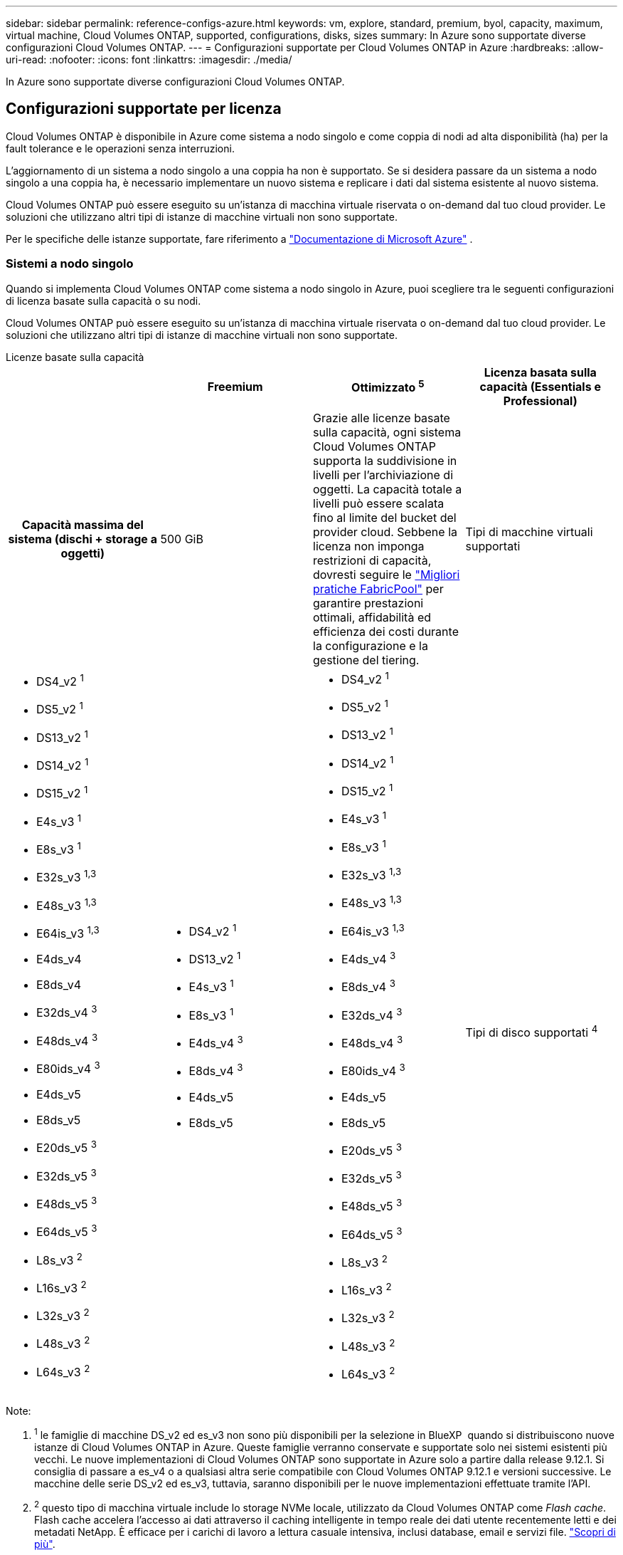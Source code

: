 ---
sidebar: sidebar 
permalink: reference-configs-azure.html 
keywords: vm, explore, standard, premium, byol, capacity, maximum, virtual machine, Cloud Volumes ONTAP, supported, configurations, disks, sizes 
summary: In Azure sono supportate diverse configurazioni Cloud Volumes ONTAP. 
---
= Configurazioni supportate per Cloud Volumes ONTAP in Azure
:hardbreaks:
:allow-uri-read: 
:nofooter: 
:icons: font
:linkattrs: 
:imagesdir: ./media/


[role="lead"]
In Azure sono supportate diverse configurazioni Cloud Volumes ONTAP.



== Configurazioni supportate per licenza

Cloud Volumes ONTAP è disponibile in Azure come sistema a nodo singolo e come coppia di nodi ad alta disponibilità (ha) per la fault tolerance e le operazioni senza interruzioni.

L'aggiornamento di un sistema a nodo singolo a una coppia ha non è supportato. Se si desidera passare da un sistema a nodo singolo a una coppia ha, è necessario implementare un nuovo sistema e replicare i dati dal sistema esistente al nuovo sistema.

Cloud Volumes ONTAP può essere eseguito su un'istanza di macchina virtuale riservata o on-demand dal tuo cloud provider. Le soluzioni che utilizzano altri tipi di istanze di macchine virtuali non sono supportate.

Per le specifiche delle istanze supportate, fare riferimento a  https://learn.microsoft.com/en-us/azure/virtual-machines/sizes/overview["Documentazione di Microsoft Azure"^] .



=== Sistemi a nodo singolo

Quando si implementa Cloud Volumes ONTAP come sistema a nodo singolo in Azure, puoi scegliere tra le seguenti configurazioni di licenza basate sulla capacità o su nodi.

Cloud Volumes ONTAP può essere eseguito su un'istanza di macchina virtuale riservata o on-demand dal tuo cloud provider. Le soluzioni che utilizzano altri tipi di istanze di macchine virtuali non sono supportate.

[role="tabbed-block"]
====
.Licenze basate sulla capacità
--
[cols="h,d,d,d"]
|===
|  | Freemium | Ottimizzato ^5^ | Licenza basata sulla capacità (Essentials e Professional) 


| Capacità massima del sistema (dischi + storage a oggetti) | 500 GiB  a| 
Grazie alle licenze basate sulla capacità, ogni sistema Cloud Volumes ONTAP supporta la suddivisione in livelli per l'archiviazione di oggetti.  La capacità totale a livelli può essere scalata fino al limite del bucket del provider cloud.  Sebbene la licenza non imponga restrizioni di capacità, dovresti seguire le https://www.netapp.com/pdf.html?item=/media/17239-tr-4598.pdf["Migliori pratiche FabricPool"^] per garantire prestazioni ottimali, affidabilità ed efficienza dei costi durante la configurazione e la gestione del tiering.



| Tipi di macchine virtuali supportati  a| 
* DS4_v2 ^1^
* DS5_v2 ^1^
* DS13_v2 ^1^
* DS14_v2 ^1^
* DS15_v2 ^1^
* E4s_v3 ^1^
* E8s_v3 ^1^
* E32s_v3 ^1,3^
* E48s_v3 ^1,3^
* E64is_v3 ^1,3^
* E4ds_v4
* E8ds_v4
* E32ds_v4 ^3^
* E48ds_v4 ^3^
* E80ids_v4 ^3^
* E4ds_v5
* E8ds_v5
* E20ds_v5 ^3^
* E32ds_v5 ^3^
* E48ds_v5 ^3^
* E64ds_v5 ^3^
* L8s_v3 ^2^
* L16s_v3 ^2^
* L32s_v3 ^2^
* L48s_v3 ^2^
* L64s_v3 ^2^

 a| 
* DS4_v2 ^1^
* DS13_v2 ^1^
* E4s_v3 ^1^
* E8s_v3 ^1^
* E4ds_v4 ^3^
* E8ds_v4 ^3^
* E4ds_v5
* E8ds_v5

 a| 
* DS4_v2 ^1^
* DS5_v2 ^1^
* DS13_v2 ^1^
* DS14_v2 ^1^
* DS15_v2 ^1^
* E4s_v3 ^1^
* E8s_v3 ^1^
* E32s_v3 ^1,3^
* E48s_v3 ^1,3^
* E64is_v3 ^1,3^
* E4ds_v4 ^3^
* E8ds_v4 ^3^
* E32ds_v4 ^3^
* E48ds_v4 ^3^
* E80ids_v4 ^3^
* E4ds_v5
* E8ds_v5
* E20ds_v5 ^3^
* E32ds_v5 ^3^
* E48ds_v5 ^3^
* E64ds_v5 ^3^
* L8s_v3 ^2^
* L16s_v3 ^2^
* L32s_v3 ^2^
* L48s_v3 ^2^
* L64s_v3 ^2^




| Tipi di disco supportati ^4^ 3+| Dischi gestiti con HDD standard, dischi gestiti con SSD standard, dischi gestiti con SSD Premium e dischi gestiti con SSD Premium da v2 GB. 
|===
Note:

. ^1^ le famiglie di macchine DS_v2 ed es_v3 non sono più disponibili per la selezione in BlueXP  quando si distribuiscono nuove istanze di Cloud Volumes ONTAP in Azure. Queste famiglie verranno conservate e supportate solo nei sistemi esistenti più vecchi. Le nuove implementazioni di Cloud Volumes ONTAP sono supportate in Azure solo a partire dalla release 9.12.1. Si consiglia di passare a es_v4 o a qualsiasi altra serie compatibile con Cloud Volumes ONTAP 9.12.1 e versioni successive. Le macchine delle serie DS_v2 ed es_v3, tuttavia, saranno disponibili per le nuove implementazioni effettuate tramite l'API.
. ^2^ questo tipo di macchina virtuale include lo storage NVMe locale, utilizzato da Cloud Volumes ONTAP come _Flash cache_. Flash cache accelera l'accesso ai dati attraverso il caching intelligente in tempo reale dei dati utente recentemente letti e dei metadati NetApp. È efficace per i carichi di lavoro a lettura casuale intensiva, inclusi database, email e servizi file. https://docs.netapp.com/us-en/bluexp-cloud-volumes-ontap/concept-flash-cache.html["Scopri di più"^].
+
La versione minima di ONTAP richiesta per la configurazione di Flash cache su Azure è 9.13.1 GA.

. ^3^ questi tipi di macchine virtuali utilizzano un https://docs.microsoft.com/en-us/azure/virtual-machines/windows/disks-enable-ultra-ssd["Ultra SSD"^] per VNVRAM, che offre prestazioni di scrittura migliori.
+
Se si sceglie uno di questi tipi di macchine virtuali quando si implementa un nuovo sistema Cloud Volumes ONTAP, non è possibile passare a un altro tipo di macchina virtuale che _non_ utilizza un Ultra SSD per la VNVRAM. Ad esempio, non è possibile passare da E8ds_v4 a E8s_v3, ma è possibile passare da E8ds_v4 a E32ds_v4 perché entrambi i tipi di macchine virtuali utilizzano Ultra SSD. Allo stesso modo, quando si implementa un nuovo sistema Cloud Volumes ONTAP, non è possibile modificare il tipo di VM in uno che _non_ supporti dischi SSD Premium v2 gestiti. Per ulteriori informazioni sulle configurazioni supportate per dischi SSD Premium v2 gestiti, fare riferimento a https://docs.netapp.com/us-en/bluexp-cloud-volumes-ontap/concept-ha-azure.html#ha-single-availability-zone-configuration-with-shared-managed-disks["Configurazione DI una singola zona di disponibilità HA con dischi gestiti condivisi"^].

+
Al contrario, se Cloud Volumes ONTAP è stato implementato utilizzando qualsiasi altro tipo di macchina virtuale, non sarà possibile passare a un tipo di macchina virtuale che utilizza un Ultra SSD per la memoria VNVRAM. Ad esempio, non è possibile passare da E8s_v3 a E8ds_v4.

. ^4^ Per informazioni sui tipi di disco supportati nelle distribuzioni a nodo singolo, fare riferimento a  https://docs.netapp.com/us-en/bluexp-cloud-volumes-ontap/reference-default-configs.html#azure-single-node["Azure (nodo singolo)"^] . L'elevata velocità di scrittura è supportata con tutti i tipi di istanze quando si utilizza un sistema a nodo singolo. Puoi abilitare un'elevata velocità di scrittura da BlueXP  durante l'implementazione o in qualsiasi momento dopo. https://docs.netapp.com/us-en/bluexp-cloud-volumes-ontap/concept-write-speed.html["Scopri di più sulla scelta della velocità di scrittura"^]. Le prestazioni di scrittura migliorate sono abilitate quando si utilizzano gli SSD.
. ^5^ A partire dall'11 agosto 2025, la licenza Cloud Volumes ONTAP Optimized sarà deprecata e non sarà più disponibile per l'acquisto o il rinnovo nel marketplace di Azure per gli abbonamenti con pagamento in base al consumo (PAYGO). Per ulteriori informazioni, consulta  https://docs.netapp.com/us-en/bluexp-cloud-volumes-ontap/whats-new.html#11-august-2025["Fine della disponibilità delle licenze ottimizzate"^] .


--
.Licenze basate su nodo
--
[cols="h,d,d,d,d"]
|===
|  | ESPLORAZIONE DI PAYGO | Standard PAYGO | PAYGO Premium | BYOL basato su nodo 


| Capacità massima del sistema (dischi + storage a oggetti) | 2 TIB ^5^ | 10 TIB | 368 TIB | 368 TIB per licenza 


| Tipi di macchine virtuali supportati  a| 
* E4s_v3 ^1^
* E4ds_v4 ^3^
* E4ds_v5

 a| 
* DS4_v2 ^1^
* DS13_v2 ^1^
* E8s_v3 ^1^
* E8ds_v4 ^3^
* E8ds_v5
* L8s_v3 ^2^

 a| 
* DS5_v2 ^1^
* DS14_v2 ^1^
* DS15_v2 ^1^
* E32s_v3 ^1,3^
* E48s_v3 ^1,3^
* E64is_v3 ^1,3^
* E32ds_v4 ^3^
* E48ds_v4 ^3^
* E80ids_v4 ^3^
* E20ds_v5 ^3^
* E32ds_v5 ^3^
* E48ds_v5 ^3^
* E64ds_v5 ^3^

 a| 
* DS4_v2 ^1^
* DS5_v2 ^1^
* DS13_v2 ^1^
* DS14_v2 ^1^
* DS15_v2 ^1^
* E4s_v3 ^1^
* E8s_v3 ^1^
* E32s_v3 ^1,3^
* E48s_v3 ^1,3^
* E64is_v3 ^1,3^
* E4ds_v4 ^3^
* E8ds_v4 ^3^
* E32ds_v4 ^3^
* E48ds_v4 ^3^
* E80ids_v4 ^3^
* E4ds_v5
* E8ds_v5
* E20ds_v5 ^3^
* E32ds_v5 ^3^
* E48ds_v5 ^3^
* E64ds_v5 ^3^
* L8s_v3 ^2^
* L16s_v3 ^2^
* L32s_v3 ^2^
* L48s_v3 ^2^
* L64s_v3 ^2^




| Tipi di disco supportati ^4^ 4+| Dischi gestiti HDD standard, dischi gestiti SSD standard e dischi gestiti SSD Premium 
|===
Note:

. ^1^ le famiglie di macchine DS_v2 ed es_v3 non sono più disponibili per la selezione in BlueXP  quando si distribuiscono nuove istanze di Cloud Volumes ONTAP in Azure. Queste famiglie verranno conservate e supportate solo nei sistemi esistenti più vecchi. Le nuove implementazioni di Cloud Volumes ONTAP sono supportate in Azure solo a partire dalla release 9.12.1. Si consiglia di passare a es_v4 o a qualsiasi altra serie compatibile con Cloud Volumes ONTAP 9.12.1 e versioni successive. Le macchine delle serie DS_v2 ed es_v3, tuttavia, saranno disponibili per le nuove implementazioni effettuate tramite l'API.
. ^2^ questo tipo di macchina virtuale include lo storage NVMe locale, utilizzato da Cloud Volumes ONTAP come _Flash cache_. Flash cache accelera l'accesso ai dati attraverso il caching intelligente in tempo reale dei dati utente recentemente letti e dei metadati NetApp. È efficace per i carichi di lavoro a lettura casuale intensiva, inclusi database, email e servizi file. https://docs.netapp.com/us-en/bluexp-cloud-volumes-ontap/concept-flash-cache.html["Scopri di più"^].
. ^3^ questi tipi di macchine virtuali utilizzano un https://docs.microsoft.com/en-us/azure/virtual-machines/windows/disks-enable-ultra-ssd["Ultra SSD"^] per VNVRAM, che offre prestazioni di scrittura migliori.
+
Se si sceglie uno di questi tipi di macchine virtuali quando si implementa un nuovo sistema Cloud Volumes ONTAP, non è possibile passare a un altro tipo di macchina virtuale che _non_ utilizza un Ultra SSD per la VNVRAM. Ad esempio, non è possibile passare da E8ds_v4 a E8s_v3, ma è possibile passare da E8ds_v4 a E32ds_v4 perché entrambi i tipi di macchine virtuali utilizzano Ultra SSD.

+
Al contrario, se Cloud Volumes ONTAP è stato implementato utilizzando qualsiasi altro tipo di macchina virtuale, non sarà possibile passare a un tipo di macchina virtuale che utilizza un Ultra SSD per la memoria VNVRAM. Ad esempio, non è possibile passare da E8s_v3 a E8ds_v4.

. ^4^ l'elevata velocità di scrittura è supportata con tutti i tipi di istanza quando si utilizza un sistema a nodo singolo. Puoi abilitare un'elevata velocità di scrittura da BlueXP  durante l'implementazione o in qualsiasi momento dopo. https://docs.netapp.com/us-en/bluexp-cloud-volumes-ontap/concept-write-speed.html["Scopri di più sulla scelta della velocità di scrittura"^]. Le prestazioni di scrittura migliorate sono abilitate quando si utilizzano gli SSD.
. ^5^il tiering dei dati nell'archiviazione BLOB di Azure non è supportato con PAYGO Explore.


--
====


=== Coppie HA

È possibile scegliere tra le seguenti configurazioni quando si implementa Cloud Volumes ONTAP come coppia ha in Azure.



==== COPPIE HA con il blob di pagina

Puoi utilizzare le seguenti configurazioni con le implementazioni blob di pagine ha Cloud Volumes ONTAP esistenti in Azure.


NOTE: I BLOB di pagina di Azure non sono supportati per alcuna nuova implementazione.

[role="tabbed-block"]
====
.Licenze basate sulla capacità
--
[cols="h,d,d,d"]
|===
|  | Freemium | Ottimizzato ^4^ | Licenza basata sulla capacità (Essentials e Professional) 


| Capacità massima del sistema (dischi + storage a oggetti) | 500 GiB  a| 
Grazie alle licenze basate sulla capacità, ogni sistema Cloud Volumes ONTAP supporta la suddivisione in livelli per l'archiviazione di oggetti.  La capacità totale a livelli può essere scalata fino al limite del bucket del provider cloud.  Sebbene la licenza non imponga restrizioni di capacità, dovresti seguire le https://www.netapp.com/pdf.html?item=/media/17239-tr-4598.pdf["Migliori pratiche FabricPool"^] per garantire prestazioni ottimali, affidabilità ed efficienza dei costi durante la configurazione e la gestione del tiering.



| Tipi di macchine virtuali supportati  a| 
* DS4_v2
* DS5_v2 ^1^
* DS13_v2
* DS14_v2 ^1^
* DS15_v2 ^1^
* E8s_v3
* E48s_v3 ^1^
* E8ds_v4 ^3^
* E32ds_v4 ^1,3^
* E48ds_v4 ^1,3^
* E80ids_v4 ^1,2,3^
* E8ds_v5
* E20ds_v5 ^1^
* E32ds_v5 ^1^
* E48ds_v5 ^1^
* E64ds_v5 ^1^

 a| 
* DS4_v2
* DS13_v2
* E8s_v3
* E8ds_v4 ^3^
* E8ds_v5

 a| 
* DS4_v2
* DS5_v2 ^1^
* DS13_v2
* DS14_v2 ^1^
* DS15_v2 ^1^
* E8s_v3
* E48s_v3 ^1^
* E8ds_v4 ^3^
* E32ds_v4 ^1,3^
* E48ds_v4 ^1,3^
* E80ids_v4 ^1,2,3^
* E8ds_v5
* E20ds_v5 ^1^
* E32ds_v5 ^1^
* E48ds_v5 ^1^
* E64ds_v5 ^1^




| Tipi di dischi supportati 3+| Aree delle pagine 
|===
Note:

. ^1^ Cloud Volumes ONTAP supporta un'elevata velocità di scrittura con questi tipi di VM quando si utilizza una coppia HA. Puoi abilitare un'elevata velocità di scrittura da BlueXP  durante l'implementazione o in qualsiasi momento dopo. https://docs.netapp.com/us-en/cloud-manager-cloud-volumes-ontap/concept-write-speed.html["Scopri di più sulla scelta della velocità di scrittura"^].
. ^2^ Questa macchina virtuale è consigliata solo quando è necessario il controllo della manutenzione di Azure. Non è consigliato per altri casi di utilizzo a causa del prezzo più elevato.
. ^3^ Queste VM sono supportate solo nelle distribuzioni di Cloud Volumes ONTAP 9.11.1 o precedenti. Con questi tipi di macchine virtuali è possibile aggiornare un'implementazione di page blob esistente da Cloud Volumes ONTAP 9.11.1 a 9.12.1. Non è possibile eseguire nuove implementazioni di blob di pagina con Cloud Volumes ONTAP 9.12.1 o versioni successive.
. ^4^ A partire dall'11 agosto 2025, la licenza Cloud Volumes ONTAP Optimized sarà deprecata e non sarà più disponibile per l'acquisto o il rinnovo nel marketplace di Azure per gli abbonamenti con pagamento in base al consumo (PAYGO). Per ulteriori informazioni, consulta  https://docs.netapp.com/us-en/bluexp-cloud-volumes-ontap/whats-new.html#11-august-2025["Fine della disponibilità delle licenze ottimizzate"^] .


--
.Licenze basate su nodo
--
[cols="h,d,d,d"]
|===
|  | Standard PAYGO | PAYGO Premium | BYOL basato su nodo 


| Capacità massima del sistema (dischi + storage a oggetti) | 10 TIB | 368 TIB | 368 TIB per licenza 


| Tipi di macchine virtuali supportati  a| 
* DS4_v2
* DS13_v2
* E8s_v3
* E8ds_v4 ^3^
* E8ds_v5

 a| 
* DS5_v2 ^1^
* DS14_v2 ^1^
* DS15_v2 ^1^
* E48s_v3 ^1^
* E32ds_v4 ^1,3^
* E48ds_v4 ^1,3^
* E80ids_v4 ^1,2,3^
* E20ds_v5 ^1^
* E32ds_v5 ^1^
* E48ds_v5 ^1^
* E64ds_v5 ^1^

 a| 
* DS4_v2
* DS5_v2 ^1^
* DS13_v2
* DS14_v2 ^1^
* DS15_v2 ^1^
* E8s_v3
* E48s_v3 ^1^
* E8ds_v4 ^3^
* E32ds_v4 ^1,3^
* E48ds_v4 ^1,3^
* E80ids_v4 ^1,2,3^
* E4ds_v5
* E8ds_v5
* E20ds_v5 ^1^
* E32ds_v5 ^1^
* E48ds_v5 ^1^
* E64ds_v5 ^1^




| Tipi di dischi supportati 3+| Aree delle pagine 
|===
Note:

. ^1^ Cloud Volumes ONTAP supporta un'elevata velocità di scrittura con questi tipi di VM quando si utilizza una coppia HA. Puoi abilitare un'elevata velocità di scrittura da BlueXP  durante l'implementazione o in qualsiasi momento dopo. https://docs.netapp.com/us-en/cloud-manager-cloud-volumes-ontap/concept-write-speed.html["Scopri di più sulla scelta della velocità di scrittura"^].
. ^2^ Questa macchina virtuale è consigliata solo quando è necessario il controllo della manutenzione di Azure. Non è consigliato per altri casi di utilizzo a causa del prezzo più elevato.
. ^3^ Queste VM sono supportate solo nelle distribuzioni di Cloud Volumes ONTAP 9.11.1 o precedenti. Con questi tipi di macchine virtuali è possibile aggiornare un'implementazione di page blob esistente da Cloud Volumes ONTAP 9.11.1 a 9.12.1. Non è possibile eseguire nuove implementazioni di blob di pagina con Cloud Volumes ONTAP 9.12.1 o versioni successive.


--
====


==== COPPIE HA con dischi gestiti condivisi

È possibile scegliere tra le seguenti configurazioni quando si implementa Cloud Volumes ONTAP come coppia ha in Azure.

[role="tabbed-block"]
====
.Licenze basate sulla capacità
--
[cols="h,d,d,d"]
|===
|  | Freemium | Ottimizzato ^7^ | Licenza basata sulla capacità (Essentials e Professional) 


| Capacità massima del sistema (dischi + storage a oggetti) | 500 GiB  a| 
Grazie alle licenze basate sulla capacità, ogni sistema Cloud Volumes ONTAP supporta la suddivisione in livelli per l'archiviazione di oggetti.  La capacità totale a livelli può essere scalata fino al limite del bucket del provider cloud.  Sebbene la licenza non imponga restrizioni di capacità, dovresti seguire le https://www.netapp.com/pdf.html?item=/media/17239-tr-4598.pdf["Migliori pratiche FabricPool"^] per garantire prestazioni ottimali, affidabilità ed efficienza dei costi durante la configurazione e la gestione del tiering.



| Tipi di macchine virtuali supportati  a| 
* E8ds_v4
* E32ds_v4 ^1^
* E48ds_v4 ^1^
* E80ids_v4 ^1,2^
* E8ds_v5 ^4^
* E20ds_v5 ^1,4^
* E32ds_v5 ^1,4^
* E48ds_v5 ^1,4^
* E64ds_v5 ^1,4^
* L8s_v3 ^1,3,5^
* L16s_v3 ^1,3,5^
* L32s_v3 ^1,3,5^
* L48s_v3 ^1,3,5^
* L64s_v3 ^1,3,5^

 a| 
* E8ds_v4
* E8ds_v5 ^4^

 a| 
* E8ds_v4
* E32ds_v4 ^1^
* E48ds_v4 ^1^
* E80ids_v4 ^1,2^
* E8ds_v5 ^4^
* E20ds_v5 ^1,4^
* E32ds_v5 ^1,4^
* E48ds_v5 ^1,4^
* E64ds_v5 ^1,4^
* L8s_v3 ^1,3,5^
* L16s_v3 ^1,3,5^
* L32s_v3 ^1,3,5^
* L48s_v3 ^1,3,5^
* L64s_v3 ^1,3,5^




| Tipi di disco supportati ^6^ 3+| Dischi gestiti con HDD standard, dischi gestiti con SSD standard, dischi gestiti con SSD Premium e dischi gestiti con SSD Premium da v2 GB. 
|===
Note:

. ^1^ Cloud Volumes ONTAP supporta un'elevata velocità di scrittura con questi tipi di VM quando si utilizza una coppia HA. Puoi abilitare un'elevata velocità di scrittura da BlueXP  durante l'implementazione o in qualsiasi momento dopo. https://docs.netapp.com/us-en/bluexp-cloud-volumes-ontap/concept-write-speed.html["Scopri di più sulla scelta della velocità di scrittura"^].
. ^2^ Questa macchina virtuale è consigliata solo quando è necessario il controllo della manutenzione di Azure. Non è consigliato per altri casi di utilizzo a causa del prezzo più elevato.
. ^3^ Il supporto per più zone di disponibilità inizia dalla versione 9.13.1 ONTAP .
. ^4^ Il supporto per più zone di disponibilità inizia dalla versione ONTAP 9.14.1 RC1.
. ^5^ Questo tipo di VM include l'archiviazione NVMe locale, che Cloud Volumes ONTAP utilizza come _Flash Cache_. Flash cache accelera l'accesso ai dati attraverso il caching intelligente in tempo reale dei dati utente recentemente letti e dei metadati NetApp. È efficace per i carichi di lavoro a lettura casuale intensiva, inclusi database, email e servizi file. https://docs.netapp.com/us-en/bluexp-cloud-volumes-ontap/concept-flash-cache.html["Scopri di più"^].
. ^6^ Per informazioni sui tipi di disco supportati per le distribuzioni HA con zone di disponibilità singole e multiple, fare riferimento a  https://docs.netapp.com/us-en/bluexp-cloud-volumes-ontap/reference-default-configs.html#azure-ha-pair["Azure (coppia ha)"^] .
. ^7^ A partire dall'11 agosto 2025, la licenza Cloud Volumes ONTAP Optimized sarà deprecata e non sarà più disponibile per l'acquisto o il rinnovo nel marketplace di Azure per gli abbonamenti con pagamento in base al consumo (PAYGO). Per ulteriori informazioni, consulta  https://docs.netapp.com/us-en/bluexp-cloud-volumes-ontap/whats-new.html["Novità di Cloud Volumes ONTAP"^] .


--
.Licenze basate su nodo
--
[cols="h,d,d,d"]
|===
|  | Standard PAYGO | PAYGO Premium | BYOL basato su nodo 


| Capacità massima del sistema (dischi + storage a oggetti) | 10 TIB | 368 TIB | 368 TIB per licenza 


| Tipi di macchine virtuali supportati  a| 
* E8ds_v4 ^4^
* E8ds_v5
* L8s_v3 ^4,5^

 a| 
* E32ds_v4 ^1,4^
* E48ds_v4 ^1,4^
* E80ids_v4 ^1,2,4^
* E20ds_v5 ^1^
* E32ds_v5 ^1^
* E48ds_v5 ^1^
* E64ds_v5 ^1^
* L16s_v3 ^1,4,5^
* L32s_v3 ^1,4,5^
* L48s_v3 ^1,4,5^
* L64s_v3 ^1,4,5^

 a| 
* E8ds_v4 ^4^
* E32ds_v4 ^1,4^
* E48ds_v4 ^1,4^
* E80ids_v4 ^1,2,4^
* E4ds_v5
* E8ds_v5
* E20ds_v5 ^1^
* E32ds_v5 ^1^
* E48ds_v5 ^1^
* E64ds_v5 ^1^
* L16s_v3 ^1,4,5^
* L32s_v3 ^1,4,5^
* L48s_v3 ^1,4,5^
* L64s_v3 ^1,4,5^




| Tipi di dischi supportati 3+| Dischi gestiti 
|===
Note:

. ^1^ Cloud Volumes ONTAP supporta un'elevata velocità di scrittura con questi tipi di VM quando si utilizza una coppia HA. Puoi abilitare un'elevata velocità di scrittura da BlueXP  durante l'implementazione o in qualsiasi momento dopo. https://docs.netapp.com/us-en/bluexp-cloud-volumes-ontap/concept-write-speed.html["Scopri di più sulla scelta della velocità di scrittura"^].
. ^2^ Questa macchina virtuale è consigliata solo quando è necessario il controllo della manutenzione di Azure. Non è consigliato per altri casi di utilizzo a causa del prezzo più elevato.
. ^3^ Questi tipi di VM sono supportati solo per coppie HA in una configurazione con zona di disponibilità singola in esecuzione su dischi gestiti condivisi.
. ^4^ Questi tipi di VM sono supportati per coppie HA in configurazioni con zona di disponibilità singola e con più zone di disponibilità in esecuzione su dischi gestiti condivisi. Per i tipi VM LS_v3, il supporto di zone di disponibilità multiple inizia dalla versione 9.13.1 di ONTAP. Per i tipi di macchine virtuali EDS_v5, il supporto di zone di disponibilità multiple inizia dalla versione 9.14.1 RC1 di ONTAP.
. ^5^ Questo tipo di VM include l'archiviazione NVMe locale, che Cloud Volumes ONTAP utilizza come _Flash Cache_. Flash cache accelera l'accesso ai dati attraverso il caching intelligente in tempo reale dei dati utente recentemente letti e dei metadati NetApp. È efficace per i carichi di lavoro a lettura casuale intensiva, inclusi database, email e servizi file. https://docs.netapp.com/us-en/bluexp-cloud-volumes-ontap/concept-flash-cache.html["Scopri di più"^].


--
====


== Dimensioni dei dischi supportate

In Azure, un aggregato può contenere fino a 12 dischi dello stesso tipo e dimensione.



=== Sistemi a nodo singolo

I sistemi a nodo singolo utilizzano dischi gestiti Azure. Sono supportate le seguenti dimensioni dei dischi:

[cols="3*"]
|===
| SSD Premium | SSD standard | HDD standard 


 a| 
* 500 GiB
* 1 TIB
* 2 TIB
* 4 TIB
* 8 TIB
* 16 TIB
* 32 TIB

 a| 
* 100 GiB
* 500 GiB
* 1 TIB
* 2 TIB
* 4 TIB
* 8 TIB
* 16 TIB
* 32 TIB

 a| 
* 100 GiB
* 500 GiB
* 1 TIB
* 2 TIB
* 4 TIB
* 8 TIB
* 16 TIB
* 32 TIB


|===


=== Coppie HA

Le coppie HA utilizzano i dischi gestiti di Azure. Sono supportati i seguenti tipi e dimensioni di dischi.

(Le pagine blob sono supportate con le coppie ha implementate prima della release 9.12.1).

*SSD Premium*

* 500 GiB
* 1 TIB
* 2 TIB
* 4 TIB
* 8 TIB
* 16 TIB (solo dischi gestiti)
* 32 TIB (solo dischi gestiti)




== Regioni supportate

Per il supporto dell'area Azure, vedere https://bluexp.netapp.com/cloud-volumes-global-regions["Cloud Volumes Global Regions"^].
